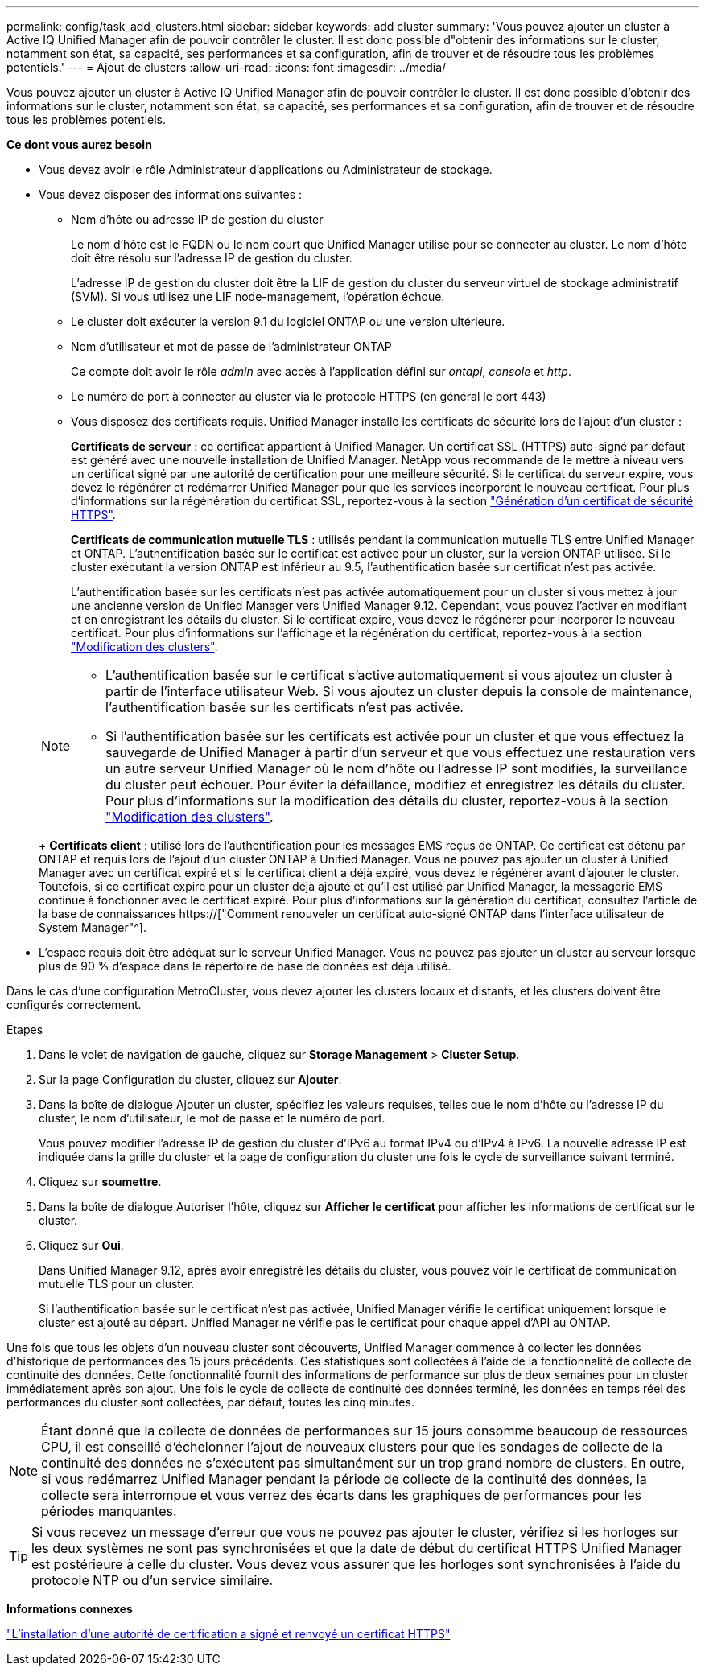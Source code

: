 ---
permalink: config/task_add_clusters.html 
sidebar: sidebar 
keywords: add cluster 
summary: 'Vous pouvez ajouter un cluster à Active IQ Unified Manager afin de pouvoir contrôler le cluster. Il est donc possible d"obtenir des informations sur le cluster, notamment son état, sa capacité, ses performances et sa configuration, afin de trouver et de résoudre tous les problèmes potentiels.' 
---
= Ajout de clusters
:allow-uri-read: 
:icons: font
:imagesdir: ../media/


[role="lead"]
Vous pouvez ajouter un cluster à Active IQ Unified Manager afin de pouvoir contrôler le cluster. Il est donc possible d'obtenir des informations sur le cluster, notamment son état, sa capacité, ses performances et sa configuration, afin de trouver et de résoudre tous les problèmes potentiels.

*Ce dont vous aurez besoin*

* Vous devez avoir le rôle Administrateur d'applications ou Administrateur de stockage.
* Vous devez disposer des informations suivantes :
+
** Nom d'hôte ou adresse IP de gestion du cluster
+
Le nom d'hôte est le FQDN ou le nom court que Unified Manager utilise pour se connecter au cluster. Le nom d'hôte doit être résolu sur l'adresse IP de gestion du cluster.

+
L'adresse IP de gestion du cluster doit être la LIF de gestion du cluster du serveur virtuel de stockage administratif (SVM). Si vous utilisez une LIF node-management, l'opération échoue.

** Le cluster doit exécuter la version 9.1 du logiciel ONTAP ou une version ultérieure.
** Nom d'utilisateur et mot de passe de l'administrateur ONTAP
+
Ce compte doit avoir le rôle _admin_ avec accès à l'application défini sur _ontapi_, _console_ et _http_.

** Le numéro de port à connecter au cluster via le protocole HTTPS (en général le port 443)
** Vous disposez des certificats requis. Unified Manager installe les certificats de sécurité lors de l'ajout d'un cluster :
+
*Certificats de serveur* : ce certificat appartient à Unified Manager. Un certificat SSL (HTTPS) auto-signé par défaut est généré avec une nouvelle installation de Unified Manager. NetApp vous recommande de le mettre à niveau vers un certificat signé par une autorité de certification pour une meilleure sécurité. Si le certificat du serveur expire, vous devez le régénérer et redémarrer Unified Manager pour que les services incorporent le nouveau certificat. Pour plus d'informations sur la régénération du certificat SSL, reportez-vous à la section link:../config/task_generate_an_https_security_certificate_ocf.html["Génération d'un certificat de sécurité HTTPS"].

+
*Certificats de communication mutuelle TLS* : utilisés pendant la communication mutuelle TLS entre Unified Manager et ONTAP. L'authentification basée sur le certificat est activée pour un cluster, sur la version ONTAP utilisée. Si le cluster exécutant la version ONTAP est inférieur au 9.5, l'authentification basée sur certificat n'est pas activée.

+
L'authentification basée sur les certificats n'est pas activée automatiquement pour un cluster si vous mettez à jour une ancienne version de Unified Manager vers Unified Manager 9.12. Cependant, vous pouvez l'activer en modifiant et en enregistrant les détails du cluster. Si le certificat expire, vous devez le régénérer pour incorporer le nouveau certificat. Pour plus d'informations sur l'affichage et la régénération du certificat, reportez-vous à la section link:../storage-mgmt/task_edit_clusters.html["Modification des clusters"].

+
[NOTE]
====
*** L'authentification basée sur le certificat s'active automatiquement si vous ajoutez un cluster à partir de l'interface utilisateur Web. Si vous ajoutez un cluster depuis la console de maintenance, l'authentification basée sur les certificats n'est pas activée.
*** Si l'authentification basée sur les certificats est activée pour un cluster et que vous effectuez la sauvegarde de Unified Manager à partir d'un serveur et que vous effectuez une restauration vers un autre serveur Unified Manager où le nom d'hôte ou l'adresse IP sont modifiés, la surveillance du cluster peut échouer. Pour éviter la défaillance, modifiez et enregistrez les détails du cluster. Pour plus d'informations sur la modification des détails du cluster, reportez-vous à la section link:../storage-mgmt/task_edit_clusters.html["Modification des clusters"].


====
+
*Certificats client* : utilisé lors de l'authentification pour les messages EMS reçus de ONTAP. Ce certificat est détenu par ONTAP et requis lors de l'ajout d'un cluster ONTAP à Unified Manager. Vous ne pouvez pas ajouter un cluster à Unified Manager avec un certificat expiré et si le certificat client a déjà expiré, vous devez le régénérer avant d'ajouter le cluster. Toutefois, si ce certificat expire pour un cluster déjà ajouté et qu'il est utilisé par Unified Manager, la messagerie EMS continue à fonctionner avec le certificat expiré. Pour plus d'informations sur la génération du certificat, consultez l'article de la base de connaissances https://["Comment renouveler un certificat auto-signé ONTAP dans l'interface utilisateur de System Manager"^].



* L'espace requis doit être adéquat sur le serveur Unified Manager. Vous ne pouvez pas ajouter un cluster au serveur lorsque plus de 90 % d'espace dans le répertoire de base de données est déjà utilisé.


Dans le cas d'une configuration MetroCluster, vous devez ajouter les clusters locaux et distants, et les clusters doivent être configurés correctement.

.Étapes
. Dans le volet de navigation de gauche, cliquez sur *Storage Management* > *Cluster Setup*.
. Sur la page Configuration du cluster, cliquez sur *Ajouter*.
. Dans la boîte de dialogue Ajouter un cluster, spécifiez les valeurs requises, telles que le nom d'hôte ou l'adresse IP du cluster, le nom d'utilisateur, le mot de passe et le numéro de port.
+
Vous pouvez modifier l'adresse IP de gestion du cluster d'IPv6 au format IPv4 ou d'IPv4 à IPv6. La nouvelle adresse IP est indiquée dans la grille du cluster et la page de configuration du cluster une fois le cycle de surveillance suivant terminé.

. Cliquez sur *soumettre*.
. Dans la boîte de dialogue Autoriser l'hôte, cliquez sur *Afficher le certificat* pour afficher les informations de certificat sur le cluster.
. Cliquez sur *Oui*.
+
Dans Unified Manager 9.12, après avoir enregistré les détails du cluster, vous pouvez voir le certificat de communication mutuelle TLS pour un cluster.

+
Si l'authentification basée sur le certificat n'est pas activée, Unified Manager vérifie le certificat uniquement lorsque le cluster est ajouté au départ. Unified Manager ne vérifie pas le certificat pour chaque appel d'API au ONTAP.



Une fois que tous les objets d'un nouveau cluster sont découverts, Unified Manager commence à collecter les données d'historique de performances des 15 jours précédents. Ces statistiques sont collectées à l'aide de la fonctionnalité de collecte de continuité des données. Cette fonctionnalité fournit des informations de performance sur plus de deux semaines pour un cluster immédiatement après son ajout. Une fois le cycle de collecte de continuité des données terminé, les données en temps réel des performances du cluster sont collectées, par défaut, toutes les cinq minutes.

[NOTE]
====
Étant donné que la collecte de données de performances sur 15 jours consomme beaucoup de ressources CPU, il est conseillé d'échelonner l'ajout de nouveaux clusters pour que les sondages de collecte de la continuité des données ne s'exécutent pas simultanément sur un trop grand nombre de clusters. En outre, si vous redémarrez Unified Manager pendant la période de collecte de la continuité des données, la collecte sera interrompue et vous verrez des écarts dans les graphiques de performances pour les périodes manquantes.

====
[TIP]
====
Si vous recevez un message d'erreur que vous ne pouvez pas ajouter le cluster, vérifiez si les horloges sur les deux systèmes ne sont pas synchronisées et que la date de début du certificat HTTPS Unified Manager est postérieure à celle du cluster. Vous devez vous assurer que les horloges sont synchronisées à l'aide du protocole NTP ou d'un service similaire.

====
*Informations connexes*

link:../config/task_install_ca_signed_and_returned_https_certificate.html#example-certificate-chain["L'installation d'une autorité de certification a signé et renvoyé un certificat HTTPS"]
